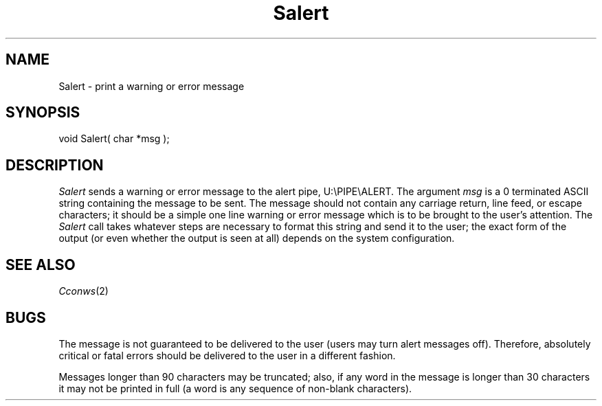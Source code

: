 .TH Salert 2 "MiNT Programmer's Manual" "Version 1.0" "Feb. 1, 1993"

.SH NAME
Salert \- print a warning or error message

.SH SYNOPSIS
.nf
void Salert( char *msg );
.fi

.SH DESCRIPTION
.I Salert
sends a warning or error message to the alert pipe, U:\\PIPE\\ALERT.
The argument
.I msg
is a 0 terminated ASCII string containing the message to be sent. The
message should not contain any carriage return, line feed, or
escape characters; it should be a simple one line warning or
error message which is to be brought to the user's attention.
The
.I Salert
call takes whatever steps are necessary to format this string
and send it to the user; the exact form of the output (or even
whether the output is seen at all) depends on the system
configuration.

.SH "SEE ALSO"
.IR Cconws (2)

.SH BUGS
The message is not guaranteed to be delivered to the user
(users may turn alert messages off). Therefore, absolutely critical or
fatal errors should be delivered to the user in a different
fashion.

.PP
Messages longer than 90 characters may be truncated; also, if any
word in the message is longer than 30 characters it may not be printed
in full (a word is any sequence of non-blank characters).
